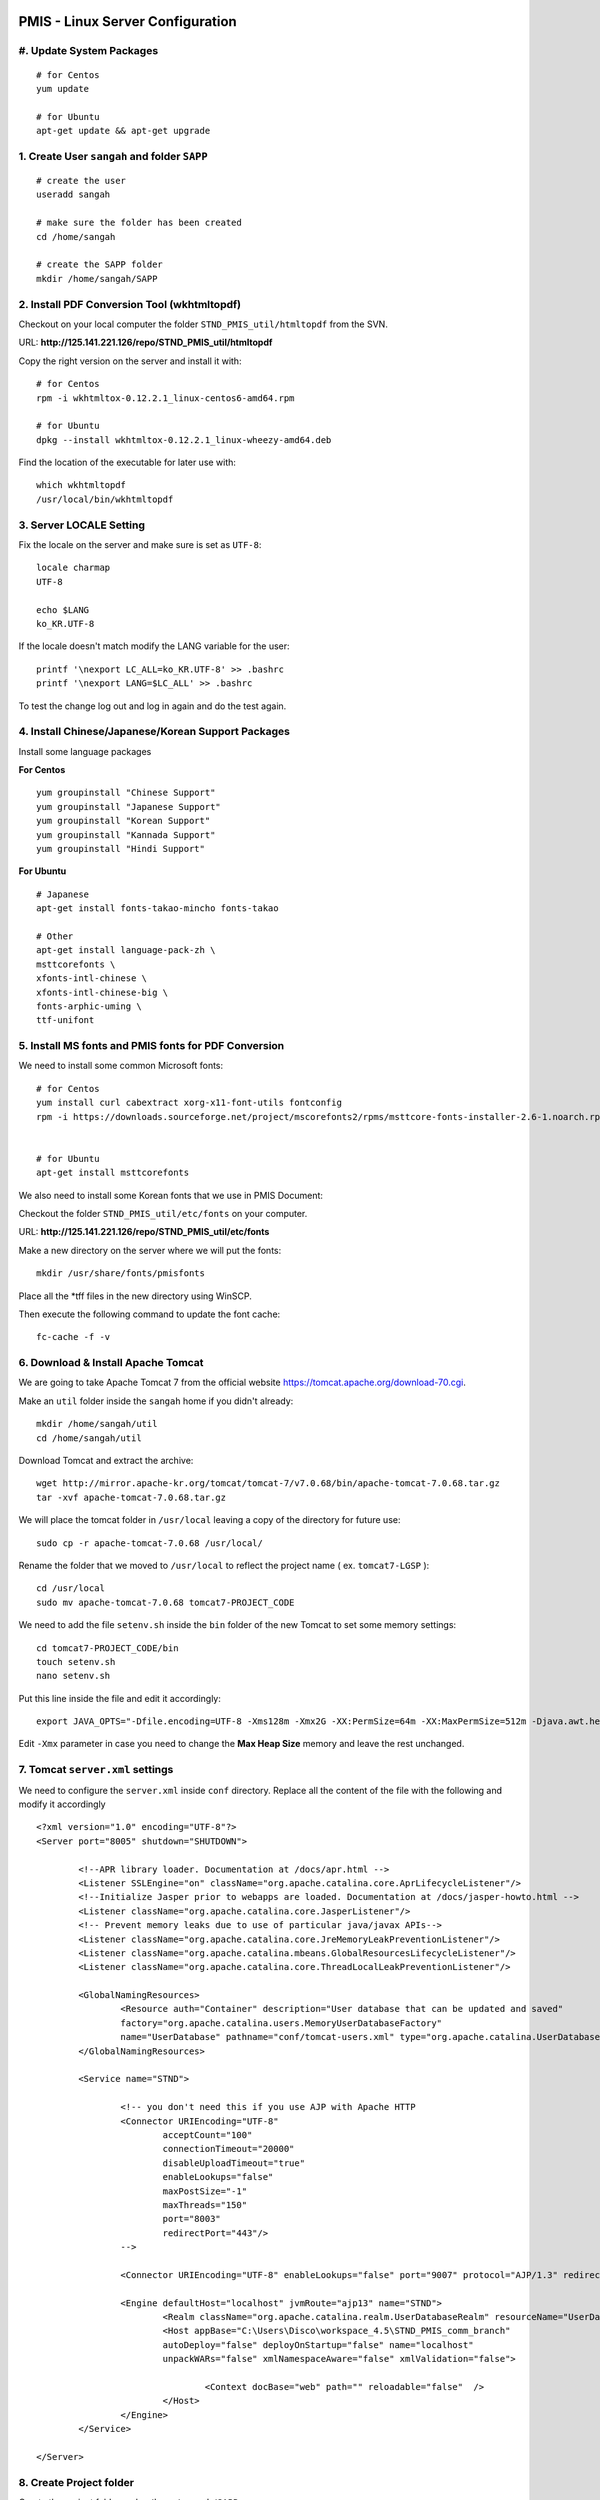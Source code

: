 .. highlight:: bash

.. sectionauthor:: Emanuele Disco <emanuele.disco@sangah.com>

.. image:: _images/maintenance.jpg

.. _pmis-linux-server-settings:

=================================================
PMIS - Linux Server Configuration
=================================================

#. Update System Packages
---------------------------

::

	# for Centos
	yum update
	
	# for Ubuntu
	apt-get update && apt-get upgrade

1. Create User ``sangah`` and folder ``SAPP``
----------------------------------------------

::

	# create the user
	useradd sangah
	
	# make sure the folder has been created
	cd /home/sangah

	# create the SAPP folder
	mkdir /home/sangah/SAPP


2. Install PDF Conversion Tool (wkhtmltopdf)
----------------------------------------------

Checkout on your local computer the folder ``STND_PMIS_util/htmltopdf`` from the SVN.

URL: **http://125.141.221.126/repo/STND_PMIS_util/htmltopdf**

Copy the right version on the server and install it with::

	# for Centos
	rpm -i wkhtmltox-0.12.2.1_linux-centos6-amd64.rpm
	
	# for Ubuntu
	dpkg --install wkhtmltox-0.12.2.1_linux-wheezy-amd64.deb

Find the location of the executable for later use with::

	which wkhtmltopdf
	/usr/local/bin/wkhtmltopdf



3. Server LOCALE Setting
-----------------------------	

Fix the locale on the server and make sure is set as ``UTF-8``::

	locale charmap
	UTF-8

	echo $LANG
	ko_KR.UTF-8
	
If the locale doesn't match modify the LANG variable for the user::

	printf '\nexport LC_ALL=ko_KR.UTF-8' >> .bashrc
	printf '\nexport LANG=$LC_ALL' >> .bashrc
	
To test the change log out and log in again and do the test again.



4. Install Chinese/Japanese/Korean Support Packages
-----------------------------------------------------

Install some language packages

**For Centos**

::

	yum groupinstall "Chinese Support"
	yum groupinstall "Japanese Support"
	yum groupinstall "Korean Support"
	yum groupinstall "Kannada Support"
	yum groupinstall "Hindi Support"

**For Ubuntu**

::

	# Japanese
	apt-get install fonts-takao-mincho fonts-takao
	
	# Other
	apt-get install language-pack-zh \
	msttcorefonts \
	xfonts-intl-chinese \
	xfonts-intl-chinese-big \
	fonts-arphic-uming \
	ttf-unifont



5. Install MS fonts and PMIS fonts for PDF Conversion
-------------------------------------------------------

We need to install some common Microsoft fonts::

	# for Centos
	yum install curl cabextract xorg-x11-font-utils fontconfig
	rpm -i https://downloads.sourceforge.net/project/mscorefonts2/rpms/msttcore-fonts-installer-2.6-1.noarch.rpm


	# for Ubuntu
	apt-get install msttcorefonts


We also need to install some Korean fonts that we use in PMIS Document:

Checkout the folder ``STND_PMIS_util/etc/fonts`` on your computer.

URL: **http://125.141.221.126/repo/STND_PMIS_util/etc/fonts**

Make a new directory on the server where we will put the fonts::

	mkdir /usr/share/fonts/pmisfonts

Place all the \*tff files in the new directory using WinSCP. 

Then execute the following command to update the font cache::

	fc-cache -f -v



6. Download & Install Apache Tomcat
----------------------------------------

We are going to take Apache Tomcat 7 
from the official website https://tomcat.apache.org/download-70.cgi.

Make an ``util`` folder inside the ``sangah`` home if you didn't already::

	mkdir /home/sangah/util
	cd /home/sangah/util

Download Tomcat and extract the archive::

	wget http://mirror.apache-kr.org/tomcat/tomcat-7/v7.0.68/bin/apache-tomcat-7.0.68.tar.gz
	tar -xvf apache-tomcat-7.0.68.tar.gz
	
We will place the tomcat folder in ``/usr/local`` leaving a copy of the directory for future use::

	sudo cp -r apache-tomcat-7.0.68 /usr/local/
	
Rename the folder that we moved to ``/usr/local`` to reflect the project name ( ex. ``tomcat7-LGSP`` )::

	cd /usr/local
	sudo mv apache-tomcat-7.0.68 tomcat7-PROJECT_CODE

We need to add the file ``setenv.sh`` inside the ``bin`` folder of the new Tomcat to set some memory settings::

	cd tomcat7-PROJECT_CODE/bin
	touch setenv.sh
	nano setenv.sh
	
Put this line inside the file and edit it accordingly::

	export JAVA_OPTS="-Dfile.encoding=UTF-8 -Xms128m -Xmx2G -XX:PermSize=64m -XX:MaxPermSize=512m -Djava.awt.headless=true -Xloggc:$CATALINA_BASE/logs/gc.log -XX:+PrintGCDetails -XX:+PrintGCDateStamps -XX:+PrintGCTimeStamps"

Edit ``-Xmx`` parameter in case you need to change the **Max Heap Size** memory and leave the rest unchanged.



7. Tomcat ``server.xml`` settings
------------------------------------

We need to configure the ``server.xml`` inside ``conf`` directory. 
Replace all the content of the file with the following and modify it accordingly

::
	
	<?xml version="1.0" encoding="UTF-8"?>
	<Server port="8005" shutdown="SHUTDOWN">

		<!--APR library loader. Documentation at /docs/apr.html -->
		<Listener SSLEngine="on" className="org.apache.catalina.core.AprLifecycleListener"/>
		<!--Initialize Jasper prior to webapps are loaded. Documentation at /docs/jasper-howto.html -->
		<Listener className="org.apache.catalina.core.JasperListener"/>
		<!-- Prevent memory leaks due to use of particular java/javax APIs-->
		<Listener className="org.apache.catalina.core.JreMemoryLeakPreventionListener"/>
		<Listener className="org.apache.catalina.mbeans.GlobalResourcesLifecycleListener"/>
		<Listener className="org.apache.catalina.core.ThreadLocalLeakPreventionListener"/>

		<GlobalNamingResources>
			<Resource auth="Container" description="User database that can be updated and saved" 
			factory="org.apache.catalina.users.MemoryUserDatabaseFactory" 
			name="UserDatabase" pathname="conf/tomcat-users.xml" type="org.apache.catalina.UserDatabase"/>
		</GlobalNamingResources>

		<Service name="STND">
			
			<!-- you don't need this if you use AJP with Apache HTTP
			<Connector URIEncoding="UTF-8" 
				acceptCount="100" 
				connectionTimeout="20000" 
				disableUploadTimeout="true" 
				enableLookups="false" 
				maxPostSize="-1" 
				maxThreads="150" 
				port="8003" 
				redirectPort="443"/>
			-->
				
			<Connector URIEncoding="UTF-8" enableLookups="false" port="9007" protocol="AJP/1.3" redirectPort="443"/>

			<Engine defaultHost="localhost" jvmRoute="ajp13" name="STND">
				<Realm className="org.apache.catalina.realm.UserDatabaseRealm" resourceName="UserDatabase"/>
				<Host appBase="C:\Users\Disco\workspace_4.5\STND_PMIS_comm_branch" 
				autoDeploy="false" deployOnStartup="false" name="localhost" 
				unpackWARs="false" xmlNamespaceAware="false" xmlValidation="false">
					
					<Context docBase="web" path="" reloadable="false"  />
				</Host>
			</Engine>
		</Service>

	</Server>



8. Create Project folder
-----------------------------

Create the project folder under ``/home/sangah/SAPP``::

	mkdir /home/sangah/SAPP
	cd /home/sangah/SAPP
	mkdir PROJECT_FOLDER
	cd PROJECT_FOLDER
	mkdir web



9. Deploy the web folder under the new project folder
-------------------------------------------------------

Use WinSCP to upload all the files (jsp, class, ecc...) 
inside the new ``web`` under the project directory



10. Create ``log``, ``thumb``, ``temp`` and ``edms`` folder under project folder
---------------------------------------------------------------------------------

Create some folders under the project directory required for the execution::

	cd /home/sangah/SAPP/PROJECT_FOLDER
	mkdir log
	mkdir thumb
	mkdir temp
	mkdir edms
	
Create a symbolic link to edms folder under the web/data folder::

	cd /home/sangah/SAPP/PROJECT_FOLDER
	cd web/data
	ln -s /home/sangah/SAPP/PROJECT_FOLDER/edms .
	
	

11. Create ``/home/sangah/SAPP/util/pdf`` and create a symbolic link for wkhtmltopdf
-----------------------------------------------------------------------------------------------------

Make sure the executable exists::

	ls -l /usr/local/bin/wkhtmltopdf

This is not required but for convenience make a symbolic link to the wkhtmltopdf executable
inside our SAPP folder::

	cd /home/sangah/SAPP
	mkdir util
	cd util
	mkdir pdf
	cd pdf
	ln -s /usr/local/bin/wkhtmltopdf .

.. note:: Remember to set the property ``coverter.htmltopdf`` later in with the correct path.



12. Deploy ``struts.properties``, ``log4j.properties`` and ``system_config_ko.properties``
-------------------------------------------------------------------------------------------

Using WinSCP upload the following files inside the project folder ``~/WEB-INF/classes``:

- struts.properties
	Struts configuration file
	
- log4j.properties
	Log4j Logging configuration file

- system_config_ko.properties
	System configuration file



13. Configure system_config_ko.properties
---------------------------------------------

Good time for editing ``system_config_ko.properties``

- fix all the path to the web folder
- fix all the url & domain
- fix the temporary folder
- fix the thumbnail folder
- fix the path to the pdf converter
- fix db instance
- fix login page
- fix email service
- ecc...



14. Download mod_jk (Tomcat Connector for Apache HTTP)
--------------------------------------------------------

Before starting you should know the location of the apache configuration folder. 
Usually it should be ``/etc/httpd`` for Centos or ``/etc/apache2`` for Ubuntu server.

Check if the server has already mod_jk installed::

	# for Ubuntu
	ls /usr/lib/apache2/modules/mod_jk.so
	
	# for Centos
	ls /usr/lib64/httpd/modules/mod_jk.so
	
If the module is already present just skip to the configuration;
you do NOT need to install the connector again if is already present.

Install dependencies for compiling the connector, 
we need the Apache Development libraries and gcc*::

	# for Centos
	yum install httpd-devel
	yum install gcc*

	# for Ubuntu
	apt-get install apache2-dev gcc*
	
Download the tomcat connector from here http://archive.apache.org/dist/tomcat/tomcat-connectors/jk/

::

	wget http://archive.apache.org/dist/tomcat/tomcat-connectors/jk/tomcat-connectors-1.2.41-src.tar.gz
	tar -xvf tomcat-connectors-1.2.41-src.tar.gz	



15. Compile and install mod_jk
----------------------------------

Make sure you have apxs with::

	ls /usr/bin/apxs
	
Compile and install::

	cd tomcat-connectors-1.2.41-src
	cd native
	./configure --with-apxs=/usr/bin/apxs
	make
	sudo make install


Check that the module has been placed in the modules folder of apache.

::
	
	# for Ubuntu
	ls /usr/lib/apache2/modules/mod_jk.so
	
	# for Centos
	ls /usr/lib64/httpd/modules/mod_jk.so
	
	

16. Load module mod_jk for Apache HTTP
---------------------------------------

We need to tell apache about the new module or he will not load it.

In a Centos server do the following::

	cd /etc/httpd/cond.d
	touch jk.conf
	nano jk.conf
	
Place the following content inside the file jk.conf::

	LoadModule jk_module modules/mod_jk.so
	<IfModule jk_module>
		JkWorkersFile    conf/workers.properties
		JkLogFile        logs/mod_jk.log
		JkLogLevel       info
	</IfModule>

Create a file ``workers.properties`` inside the conf directory where you will need to put the 
AJP configuration::

	worker.list=worker1
	
	worker.worker1.port=8010
	worker.worker1.host=localhost
	worker.worker1.type=ajp13


17. Create a conf file for the project under the folder ``conf.d`` of Apache
------------------------------------------------------------------------------

From the apache folder create a new configuration file for the project inside the ``conf.d`` folder::

	cd conf.d
	touch project.conf
	
Place into the file the VirtualHost settings similar to the following:

:ref:`apache-pmis-conf-example`

.. important::
 To make all of this working inside the ``httpd.conf`` there should be a line like this::

	Include conf.d/*.conf


18. Change permission of /home/sangah to 755
----------------------------------------------

Make sure every users can access the web directory or you will get an access denied.

Change the permissions to 755 for the folders until the ``web`` if necessary.


--------------------


19. [Centos] Change Enforcement on SAPP folder
--------------------------------------------------

**This step is only for Centos server!**

SELinux Enforcement is a problem for web application 
and to prevent a Permission Denied error we need to fix it.

::

	# install dependencies
	yum install policycoreutils-python
	
	# disable enforcement for SAPP folder
	semanage fcontext -a -t public_content_t '/home/sangah/SAPP(/.*)?'
	
	# update permissions
	restorecon -R /home/sangah/SAPP
	
We just told to Centos that the ``SAPP`` folder is a directory that contains web content
and so the enforcement will be disabled for this directory and all the subdirectories.


-----------------------


[Extra] Install Nginx File Upload Server
-----------------------------------------------

:ref:`nginx-file-upload-handler`



[Extra] Install Apache Tomcat Load Balancer
---------------------------------------------------

:ref:`load_balancer_howto`



[Extra] Install HTML builder & loader (PhantomJS)
---------------------------------------------------

*TODO*


.. seealso:: Other resources:

	- :ref:`apache-pmis-conf-example`
	- :ref:`system-properties`
	- :ref:`howto-oracledb-user-import&export`
	- :ref:`oracle-tablespace-schema-howto`
	- :ref:`oracle-install-centos`